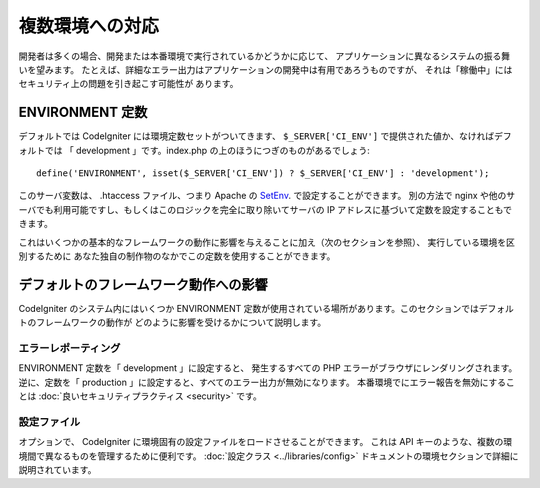################
複数環境への対応
################

開発者は多くの場合、開発または本番環境で実行されているかどうかに応じて、
アプリケーションに異なるシステムの振る舞いを望みます。
たとえば、詳細なエラー出力はアプリケーションの開発中は有用であろうものですが、
それは「稼働中」にはセキュリティ上の問題を引き起こす可能性が
あります。

ENVIRONMENT 定数
================

デフォルトでは CodeIgniter には環境定数セットがついてきます、
``$_SERVER['CI_ENV']`` で提供された値か、なければデフォルトでは
「 development 」です。index.php の上のほうにつぎのものがあるでしょう::

	define('ENVIRONMENT', isset($_SERVER['CI_ENV']) ? $_SERVER['CI_ENV'] : 'development');

このサーバ変数は、 .htaccess ファイル、つまり Apache の
`SetEnv <https://httpd.apache.org/docs/2.2/mod/mod_env.html#setenv>`_. で設定することができます。
別の方法で nginx や他のサーバでも利用可能ですし、もしくはこのロジックを完全に取り除いてサーバの
IP アドレスに基づいて定数を設定することもできます。

これはいくつかの基本的なフレームワークの動作に影響を与えることに加え（次のセクションを参照）、
実行している環境を区別するために
あなた独自の制作物のなかでこの定数を使用することができます。

デフォルトのフレームワーク動作への影響
======================================

CodeIgniter のシステム内にはいくつか ENVIRONMENT
定数が使用されている場所があります。このセクションではデフォルトのフレームワークの動作が
どのように影響を受けるかについて説明します。

エラーレポーティング
--------------------

ENVIRONMENT 定数を「 development 」に設定すると、
発生するすべての PHP エラーがブラウザにレンダリングされます。
逆に、定数を「 production 」に設定すると、すべてのエラー出力が無効になります。
本番環境でにエラー報告を無効にすることは :doc:`良いセキュリティプラクティス
<security>` です。

設定ファイル
------------

オプションで、 CodeIgniter
に環境固有の設定ファイルをロードさせることができます。
これは API キーのような、複数の環境間で異なるものを管理するために便利です。
:doc:`設定クラス
<../libraries/config>` ドキュメントの環境セクションで詳細に説明されています。
